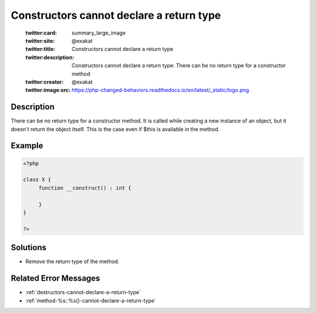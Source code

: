 .. _constructors-cannot-declare-a-return-type:

Constructors cannot declare a return type
-----------------------------------------
 
	.. meta::
		:description:
			Constructors cannot declare a return type: There can be no return type for a constructor method.

	    :og:image: https://php-changed-behaviors.readthedocs.io/en/latest/_static/logo.png
		:og:type: article
		:og:title: Constructors cannot declare a return type
		:og:description: There can be no return type for a constructor method
		:og:url: https://php-errors.readthedocs.io/en/latest/messages/constructors-cannot-declare-a-return-type.html
	    :og:locale: en

	:twitter:card: summary_large_image
	:twitter:site: @exakat
	:twitter:title: Constructors cannot declare a return type
	:twitter:description: Constructors cannot declare a return type: There can be no return type for a constructor method
	:twitter:creator: @exakat
	:twitter:image:src: https://php-changed-behaviors.readthedocs.io/en/latest/_static/logo.png
Description
___________
 
There can be no return type for a constructor method. It is called while creating a new instance of an object, but it doesn't return the object itself. This is the case even if $this is available in the method. 

Example
_______

.. code-block:: php

   <?php
   
   class X {
   	function __construct() : int {
   	
   	}
   }
   
   ?>

Solutions
_________

+ Remove the return type of the method.

Related Error Messages
______________________

+ :ref:`destructors-cannot-declare-a-return-type`
+ :ref:`method-%s::%s()-cannot-declare-a-return-type`
